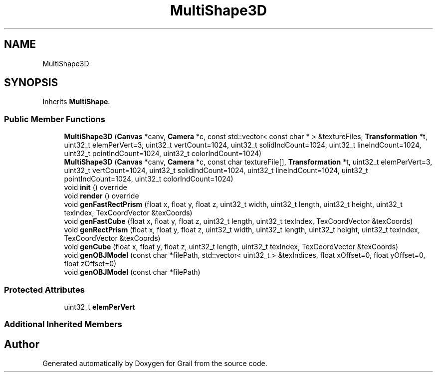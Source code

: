 .TH "MultiShape3D" 3 "Thu Jul 1 2021" "Version 1.0" "Grail" \" -*- nroff -*-
.ad l
.nh
.SH NAME
MultiShape3D
.SH SYNOPSIS
.br
.PP
.PP
Inherits \fBMultiShape\fP\&.
.SS "Public Member Functions"

.in +1c
.ti -1c
.RI "\fBMultiShape3D\fP (\fBCanvas\fP *canv, \fBCamera\fP *c, const std::vector< const char * > &textureFiles, \fBTransformation\fP *t, uint32_t elemPerVert=3, uint32_t vertCount=1024, uint32_t solidIndCount=1024, uint32_t lineIndCount=1024, uint32_t pointIndCount=1024, uint32_t colorIndCount=1024)"
.br
.ti -1c
.RI "\fBMultiShape3D\fP (\fBCanvas\fP *canv, \fBCamera\fP *c, const char textureFile[], \fBTransformation\fP *t, uint32_t elemPerVert=3, uint32_t vertCount=1024, uint32_t solidIndCount=1024, uint32_t lineIndCount=1024, uint32_t pointIndCount=1024, uint32_t colorIndCount=1024)"
.br
.ti -1c
.RI "void \fBinit\fP () override"
.br
.ti -1c
.RI "void \fBrender\fP () override"
.br
.ti -1c
.RI "void \fBgenFastRectPrism\fP (float x, float y, float z, uint32_t width, uint32_t length, uint32_t height, uint32_t texIndex, TexCoordVector &texCoords)"
.br
.ti -1c
.RI "void \fBgenFastCube\fP (float x, float y, float z, uint32_t length, uint32_t texIndex, TexCoordVector &texCoords)"
.br
.ti -1c
.RI "void \fBgenRectPrism\fP (float x, float y, float z, uint32_t width, uint32_t length, uint32_t height, uint32_t texIndex, TexCoordVector &texCoords)"
.br
.ti -1c
.RI "void \fBgenCube\fP (float x, float y, float z, uint32_t length, uint32_t texIndex, TexCoordVector &texCoords)"
.br
.ti -1c
.RI "void \fBgenOBJModel\fP (const char *filePath, std::vector< uint32_t > &texIndices, float xOffset=0, float yOffset=0, float zOffset=0)"
.br
.ti -1c
.RI "void \fBgenOBJModel\fP (const char *filePath)"
.br
.in -1c
.SS "Protected Attributes"

.in +1c
.ti -1c
.RI "uint32_t \fBelemPerVert\fP"
.br
.in -1c
.SS "Additional Inherited Members"


.SH "Author"
.PP 
Generated automatically by Doxygen for Grail from the source code\&.
